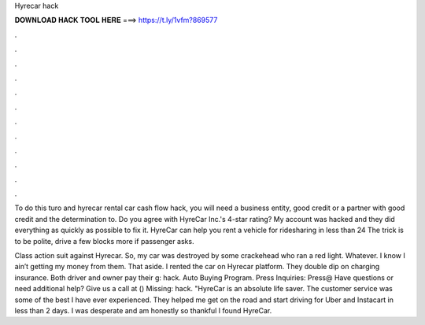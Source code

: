 Hyrecar hack



𝐃𝐎𝐖𝐍𝐋𝐎𝐀𝐃 𝐇𝐀𝐂𝐊 𝐓𝐎𝐎𝐋 𝐇𝐄𝐑𝐄 ===> https://t.ly/1vfm?869577



.



.



.



.



.



.



.



.



.



.



.



.

To do this turo and hyrecar rental car cash flow hack, you will need a business entity, good credit or a partner with good credit and the determination to. Do you agree with HyreCar Inc.'s 4-star rating? My account was hacked and they did everything as quickly as possible to fix it. HyreCar can help you rent a vehicle for ridesharing in less than 24 The trick is to be polite, drive a few blocks more if passenger asks.

Class action suit against Hyrecar. So, my car was destroyed by some crackehead who ran a red light. Whatever. I know I ain’t getting my money from them. That aside. I rented the car on Hyrecar platform. They double dip on charging insurance. Both driver and owner pay their g: hack. Auto Buying Program. Press Inquiries: Press@ Have questions or need additional help? Give us a call at () Missing: hack. "HyreCar is an absolute life saver. The customer service was some of the best I have ever experienced. They helped me get on the road and start driving for Uber and Instacart in less than 2 days. I was desperate and am honestly so thankful I found HyreCar.
